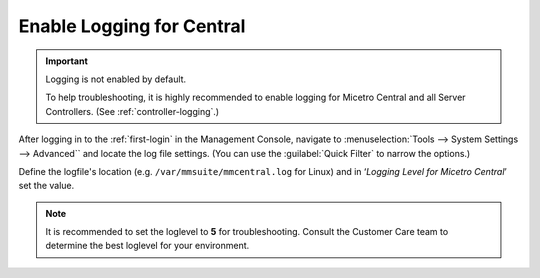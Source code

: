 .. meta::
   :description: Configuring logging for Micetro Central
   :keywords: logging, Micetro, troubleshooting

.. _central-logging:

Enable Logging for Central
==========================

.. important::
  Logging is not enabled by default.

  To help troubleshooting, it is highly recommended to enable logging for Micetro Central and all Server Controllers. (See :ref:`controller-logging`.)

After logging in to the :ref:`first-login` in the Management Console, navigate to :menuselection:`Tools --> System Settings --> Advanced`` and locate the log file settings. (You can use the :guilabel:`Quick Filter` to narrow the options.)

Define the logfile's location (e.g. ``/var/mmsuite/mmcentral.log`` for Linux) and in ‘*Logging Level for Micetro Central*’ set the value.

.. note::
  It is recommended to set the loglevel to **5** for troubleshooting. Consult the Customer Care team to determine the best loglevel for your environment.
